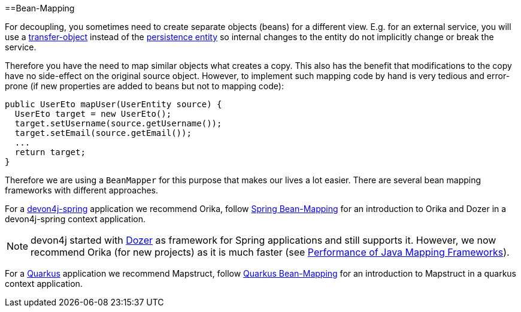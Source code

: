 :toc: macro
toc::[]
//Replaced old person examples with new User example
==Bean-Mapping

For decoupling, you sometimes need to create separate objects (beans) for a different view. E.g. for an external service, you will use a link:guide-transferobject[transfer-object] instead of the link:guide-jpa#entity[persistence entity] so internal changes to the entity do not implicitly change or break the service. 

Therefore you have the need to map similar objects what creates a copy. This also has the benefit that modifications to the copy have no side-effect on the original source object. However, to implement such mapping code by hand is very tedious and error-prone (if new properties are added to beans but not to mapping code):
//Just the example adjusted to our MTSJ
[source,java]
----
public UserEto mapUser(UserEntity source) {
  UserEto target = new UserEto();
  target.setUsername(source.getUsername());
  target.setEmail(source.getEmail());
  ...
  return target;
}
----

Therefore we are using a `BeanMapper` for this purpose that makes our lives a lot easier.
There are several bean mapping frameworks with different approaches.

For a link:spring[devon4j-spring] application we recommend Orika, follow link:spring/guide-beanmapping-spring[Spring Bean-Mapping] for an introduction to Orika and Dozer in a devon4j-spring context application.

NOTE: devon4j started with http://dozer.sourceforge.net/[Dozer] as framework for Spring applications and still supports it. However, we now recommend Orika (for new projects) as it is much faster (see https://www.baeldung.com/java-performance-mapping-frameworks#2-orika[Performance of Java Mapping Frameworks]).

For a link:quarkus[Quarkus] application we recommend Mapstruct, follow link:quarkus/guide-beanmapping-quarkus[Quarkus Bean-Mapping] for an introduction to Mapstruct in a quarkus context application.







